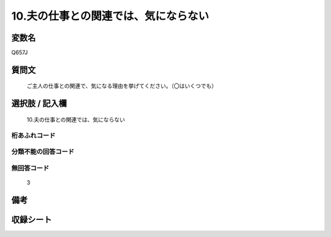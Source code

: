 .. title:: Q657J
.. rst-cllass:: item
====================================================================================================
10.夫の仕事との関連では、気にならない
====================================================================================================

.. rst-class:: varname
変数名
==================

Q657J

.. rst-class:: question
質問文
==================


   ご主人の仕事との関連で、気になる理由を挙げてください。（〇はいくつでも）



.. rst-class:: answer
選択肢 / 記入欄
======================

  10.夫の仕事との関連では、気にならない



.. rst-class:: overflow
桁あふれコード
-------------------------------
  


.. rst-class:: not_available
分類不能の回答コード
-------------------------------------
  


.. rst-class:: not_available
無回答コード
-------------------------------------
  3


.. rst-class:: bikou
備考
==================



.. rst-class:: include_sheet
収録シート
=======================================
.. hlist::
   :columns: 3
   
   
   * p2_5
   
   


.. index:: Q657J